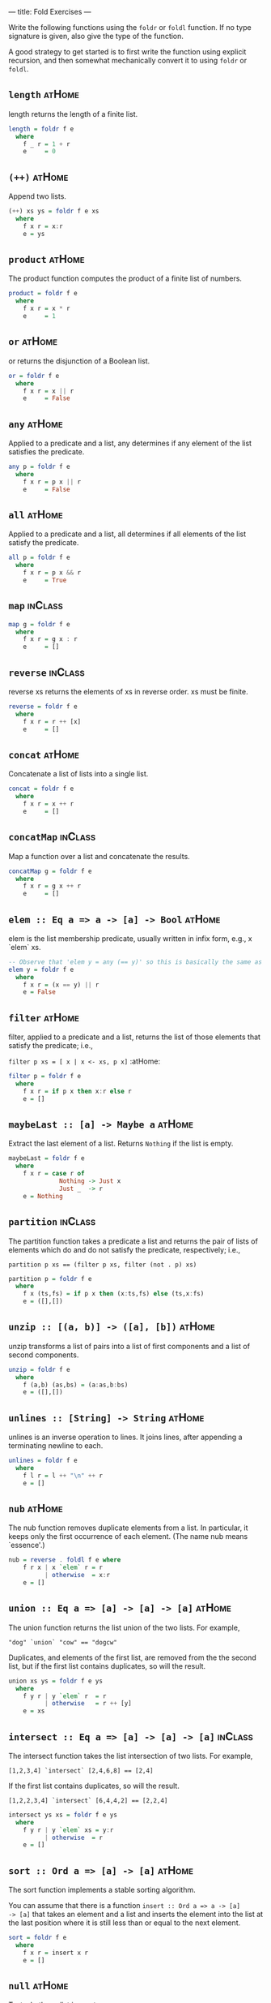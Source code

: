 ---
title: Fold Exercises
---

Write the following functions using the ~foldr~ or ~foldl~ function. If no type
signature is given, also give the type of the function.

A good strategy to get started is to first write the function using
explicit recursion, and then somewhat mechanically convert it to using
~foldr~ or ~foldl~.


** ~length~ :atHome:

length returns the length of a finite list.

#+BEGIN_SRC haskell :solution
length = foldr f e
  where
    f _ r = 1 + r
    e     = 0
#+END_SRC

** ~(++)~ :atHome:

Append two lists.

#+BEGIN_SRC haskell :solution
(++) xs ys = foldr f e xs
  where
    f x r = x:r
    e = ys
#+END_SRC

** ~product~ :atHome:

The product function computes the product of a finite list of numbers.

#+BEGIN_SRC haskell :solution
product = foldr f e
  where
    f x r = x * r
    e     = 1
#+END_SRC


** ~or~ :atHome:

or returns the disjunction of a Boolean list.

#+BEGIN_SRC haskell :solution
or = foldr f e
  where
    f x r = x || r
    e     = False
#+END_SRC

** ~any~ :atHome:

Applied to a predicate and a list, any determines if any element of
the list satisfies the predicate.

#+BEGIN_SRC haskell :solution
any p = foldr f e
  where
    f x r = p x || r
    e     = False
#+END_SRC


** ~all~ :atHome:

Applied to a predicate and a list, all determines if all elements of
the list satisfy the predicate.

#+BEGIN_SRC haskell :solution
all p = foldr f e
  where
    f x r = p x && r
    e     = True
#+END_SRC

** ~map~ :inClass:

#+BEGIN_SRC haskell :solution
map g = foldr f e
  where
    f x r = g x : r
    e     = []
#+END_SRC

** ~reverse~ :inClass:

reverse xs returns the elements of xs in reverse order. xs must be finite.

#+BEGIN_SRC haskell :solution
reverse = foldr f e
  where
    f x r = r ++ [x]
    e     = []
#+END_SRC

** ~concat~ :atHome:

Concatenate a list of lists into a single list.

#+BEGIN_SRC haskell :solution
concat = foldr f e
  where
    f x r = x ++ r
    e     = []
#+END_SRC

** ~concatMap~ :inClass:

Map a function over a list and concatenate the results.

#+BEGIN_SRC haskell :solution
concatMap g = foldr f e
  where
    f x r = g x ++ r
    e     = []
#+END_SRC

** ~elem :: Eq a => a -> [a] -> Bool~ :atHome:

elem is the list membership predicate, usually written in infix form,
e.g., x `elem` xs.

#+BEGIN_SRC haskell :solution
-- Observe that 'elem y = any (== y)' so this is basically the same as any:
elem y = foldr f e
  where
    f x r = (x == y) || r
    e = False
#+END_SRC

** ~filter~ :atHome:

filter, applied to a predicate and a list, returns the list of those
elements that satisfy the predicate; i.e.,

~filter p xs = [ x | x <- xs, p x]~ :atHome:

#+BEGIN_SRC haskell :solution
filter p = foldr f e
  where
    f x r = if p x then x:r else r
    e = []
#+END_SRC

** ~maybeLast :: [a] -> Maybe a~ :atHome:

Extract the last element of a list. Returns ~Nothing~ if the list is empty.

#+BEGIN_SRC haskell :solution
maybeLast = foldr f e
  where
    f x r = case r of
              Nothing -> Just x
              Just _  -> r
    e = Nothing
#+END_SRC

** ~partition~ :inClass:

The partition function takes a predicate a list and returns the pair
of lists of elements which do and do not satisfy the predicate,
respectively; i.e.,

~partition p xs == (filter p xs, filter (not . p) xs)~

#+BEGIN_SRC haskell :solution
partition p = foldr f e
  where
    f x (ts,fs) = if p x then (x:ts,fs) else (ts,x:fs)
    e = ([],[])
#+END_SRC

** ~unzip :: [(a, b)] -> ([a], [b])~ :atHome:

unzip transforms a list of pairs into a list of first components and a
list of second components.

#+BEGIN_SRC haskell :solution
unzip = foldr f e
  where
    f (a,b) (as,bs) = (a:as,b:bs)
    e = ([],[])
#+END_SRC

** ~unlines :: [String] -> String~ :atHome:

unlines is an inverse operation to lines. It joins lines, after
appending a terminating newline to each.

#+BEGIN_SRC haskell :solution
unlines = foldr f e
  where
    f l r = l ++ "\n" ++ r
    e = []
#+END_SRC

** ~nub~ :atHome:

The nub function removes duplicate elements from a list. In
particular, it keeps only the first occurrence of each element. (The
name nub means `essence'.)

#+BEGIN_SRC haskell :solution
nub = reverse . foldl f e where
    f r x | x `elem` r = r
          | otherwise  = x:r
    e = []
#+END_SRC

** ~union :: Eq a => [a] -> [a] -> [a]~ :atHome:

The union function returns the list union of the two lists. For example,

~"dog" `union` "cow" == "dogcw"~

Duplicates, and elements of the first list, are removed from the the
second list, but if the first list contains duplicates, so will the
result.

#+BEGIN_SRC haskell :solution
union xs ys = foldr f e ys
  where
    f y r | y `elem` r  = r
          | otherwise   = r ++ [y]
    e = xs
#+END_SRC

** ~intersect :: Eq a => [a] -> [a] -> [a]~ :inClass:

The intersect function takes the list intersection of two lists. For example,

~[1,2,3,4] `intersect` [2,4,6,8] == [2,4]~

If the first list contains duplicates, so will the result.

~[1,2,2,3,4] `intersect` [6,4,4,2] == [2,2,4]~

#+BEGIN_SRC haskell :solution
intersect ys xs = foldr f e ys
  where
    f y r | y `elem` xs = y:r
          | otherwise  = r
    e = []
#+END_SRC

** ~sort :: Ord a => [a] -> [a]~ :atHome:

The sort function implements a stable sorting algorithm.


You can assume that there is a function ~insert :: Ord a => a -> [a]
-> [a]~ that takes an element and a list and inserts the element into
the list at the last position where it is still less than or equal to
the next element.

#+BEGIN_SRC haskell :solution
sort = foldr f e
  where
    f x r = insert x r
    e = []
#+END_SRC

** ~null~ :atHome:

Test whether a list is empty.

#+BEGIN_SRC haskell :solution
null xs = foldr f e xs
  where
    f x r = False
    e     = True
#+END_SRC

** ~intersperse~ :atHome:

The intersperse function takes an element and a list and `intersperses' that element between the elements of the list. For example,

~intersperse ',' "abcde" == "a,b,c,d,e"~

#+BEGIN_SRC haskell :solution
intersperse c = foldr f e
  where
    f x r = case r of
              [] -> [x]
              _  -> x : c : r
    e     = []
#+END_SRC

** ~permutations :: [a] -> [[a]]~ :challenging:atHome:
The permutations function returns the list of all permutations of the
argument. E.g.:

~permutations "abc" == ["abc","bac","bca","acb","cab","cba"]~

Note that it is ok if your solution returns the permutations in any
order. E.g.

~permutations "abc" == ["abc","bac","cba","bca","cab","acb"]~

is also correct.

#+BEGIN_SRC haskell :solution
permutations :: [a] -> [[a]]
permutations = foldr f e
  where
    f x r = concatMap (insertEverywhere x) r
    e     = [[]]

insertEverywhere             :: a -> [a] -> [[a]]
insertEverywhere x []        = [[x]]
insertEverywhere x xs@(y:ys) = (x:xs) : map (y:) (insertEverywhere x ys)
#+END_SRC

** ~takeWhile~ :atHome:

takeWhile, applied to a predicate p and a list xs, returns the longest prefix (possibly empty) of xs of elements that satisfy p:

- ~takeWhile (< 3) [1,2,3,4,1,2,3,4] == [1,2]~
- ~takeWhile (< 9) [1,2,3] == [1,2,3]~
- ~takeWhile (< 0) [1,2,3] == []~

#+BEGIN_SRC haskell :solution
takeWhile p = foldr f e
  where
    f x r = if p x then x:r else []
    e = []
#+END_SRC

** ~tails :: [a] -> [[a]]~ :inClass:

The tails function returns all final segments of the argument, longest first. For example,

~tails "abc" == ["abc", "bc", "c",""]~

#+BEGIN_SRC haskell :solution
tails = foldr f e
  where
    f x r = case r of
              []     -> [x]:r
              (ys:_) -> (x:ys):r
    e = []
#+END_SRC
** ~group :: Eq a => [a] -> [[a]]~ :challenging:inClass:

The group function takes a list and returns a list of lists such that the concatenation of the result is equal to the argument. Moreover, each sublist in the result contains only equal elements. For example,

~group "Mississippi" = ["M","i","ss","i","ss","i","pp","i"]~

#+BEGIN_SRC haskell :solution
group = foldr f e
  where
    f x r = case r of
              [] -> [x]:r                                -- handling the base case
              (ys@(y:_):rs) | x == y    -> (x:ys):rs     -- append to current series
                            | otherwise -> [x]:r         -- start a new series
    e = []
#+END_SRC

** ~scanr :: (a -> b -> b) -> b -> [a] -> [b]~ :atHome:

scanr is similar to foldr but returns a list of successive reduced
 values from the right:

~scanr g z [x_1, x_2, .., x_n] == [x_1 `g` .., .., x_(n-1) `g` z ,x_n `g` z,z]~

That is, it also returns all intermediate answers of a foldr. Note in
particular that

~head (scanr g z xs) == foldr g z xs~ :athome

#+BEGIN_SRC haskell :solution
scanr g z = foldr f e
  where
    f x r@(y:_) = g x y : r
    e = [z]
#+END_SRC

** ~mapAccumR :: (acc -> x -> (acc, y)) -> acc -> [x] -> (acc, [y])~ :atHome:

The mapAccumR function behaves like a combination of map and foldr; it
applies a function to each element of a list, passing an accumulating
parameter from right to left, and returning a final value of this
accumulator together with the new list.

#+BEGIN_SRC haskell :solution
mapAccumR g z = foldr f e
  where
    f x (ra,ry) = let (acc,y) = g ra x in (acc,y:ry)
    e = (z,[])
#+END_SRC
